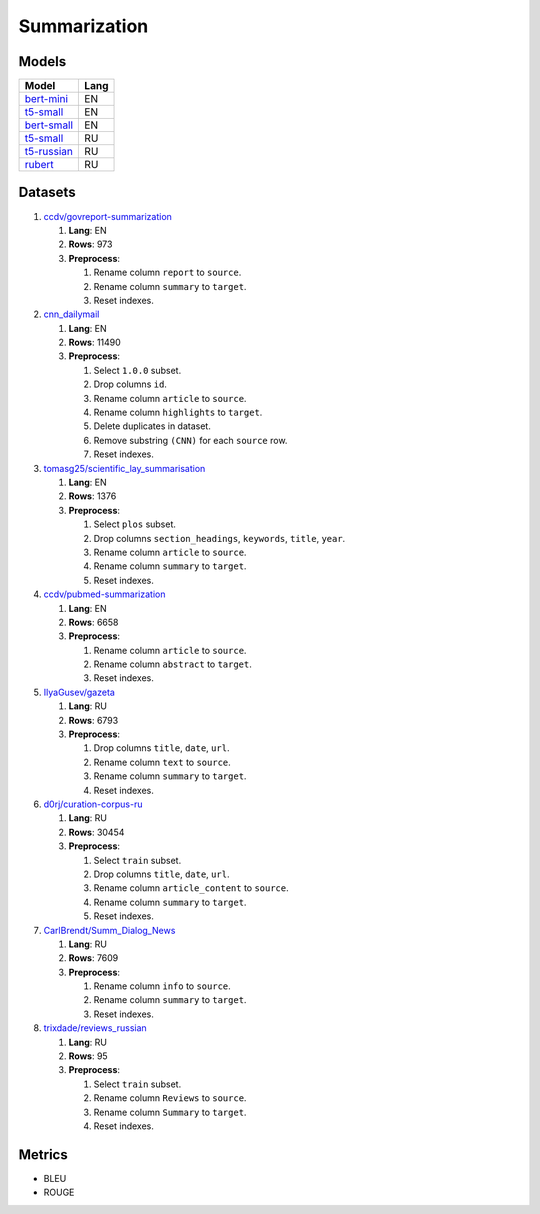 .. _summarization-label:

Summarization
=============

Models
------

+----------------------------------------------------------------------+-------+
| Model                                                                | Lang  |
+======================================================================+=======+
| `bert-mini                                                           | EN    |
| <https://huggingface.co/mrm8488/bert-mini2bert-mini-                 |       |
| finetuned-cnn_daily_mail-summarization>`__                           |       |
+----------------------------------------------------------------------+-------+
| `t5-small                                                            | EN    |
| <https://huggingface.co/Abijith/Billsum-text-summarizer-t5-small>`__ |       |
+----------------------------------------------------------------------+-------+
| `bert-small                                                          | EN    |
| <https://huggingface.co/mrm8488/bert-small2bert-                     |       |
| small-finetuned-cnn_daily_mail-summarization>`__                     |       |
+----------------------------------------------------------------------+-------+
| `t5-small                                                            | RU    |
| <https://huggingface.co/stevhliu/my_awesome_billsum_model>`__        |       |
+----------------------------------------------------------------------+-------+
| `t5-russian                                                          | RU    |
| <https://huggingface.co/UrukHan/t5-russian-summarization>`__         |       |
+----------------------------------------------------------------------+-------+
| `rubert                                                              | RU    |
| <https://huggingface.co/dmitry-vorobiev/rubert_ria_headlines>`__     |       |
+----------------------------------------------------------------------+-------+


Datasets
--------

1. `ccdv/govreport-summarization <https://huggingface.co/datasets/ccdv/govreport-summarization>`__

   1. **Lang**: EN
   2. **Rows**: 973
   3. **Preprocess**:

      1. Rename column ``report`` to ``source``.
      2. Rename column ``summary`` to ``target``.
      3. Reset indexes.

2. `cnn_dailymail <https://huggingface.co/datasets/cnn_dailymail>`__

   1. **Lang**: EN
   2. **Rows**: 11490
   3. **Preprocess**:

      1. Select ``1.0.0`` subset.
      2. Drop columns ``id``.
      3. Rename column ``article`` to ``source``.
      4. Rename column ``highlights`` to ``target``.
      5. Delete duplicates in dataset.
      6. Remove substring ``(CNN)`` for each ``source`` row.
      7. Reset indexes.

3. `tomasg25/scientific_lay_summarisation <https://huggingface.co/datasets/tomasg25/scientific_lay_summarisation>`__

   1. **Lang**: EN
   2. **Rows**: 1376
   3. **Preprocess**:

      1. Select ``plos`` subset.
      2. Drop columns ``section_headings``, ``keywords``, ``title``, ``year``.
      3. Rename column ``article`` to ``source``.
      4. Rename column ``summary`` to ``target``.
      5. Reset indexes.

4. `ccdv/pubmed-summarization <https://huggingface.co/datasets/ccdv/pubmed-summarization?row=0>`__

   1. **Lang**: EN
   2. **Rows**: 6658
   3. **Preprocess**:

      1. Rename column ``article`` to ``source``.
      2. Rename column ``abstract`` to ``target``.
      3. Reset indexes.

5. `IlyaGusev/gazeta <https://huggingface.co/datasets/IlyaGusev/gazeta>`__

   1. **Lang**: RU
   2. **Rows**: 6793
   3. **Preprocess**:

      1. Drop columns ``title``, ``date``, ``url``.
      2. Rename column ``text`` to ``source``.
      3. Rename column ``summary`` to ``target``.
      4. Reset indexes.

6. `d0rj/curation-corpus-ru <https://huggingface.co/datasets/d0rj/curation-corpus-ru>`__

   1. **Lang**: RU
   2. **Rows**: 30454
   3. **Preprocess**:

      1. Select ``train`` subset.
      2. Drop columns ``title``, ``date``, ``url``.
      3. Rename column ``article_content`` to ``source``.
      4. Rename column ``summary`` to ``target``.
      5. Reset indexes.

7. `CarlBrendt/Summ_Dialog_News <https://huggingface.co/datasets/CarlBrendt/Summ_Dialog_News?row=1>`__

   1. **Lang**: RU
   2. **Rows**: 7609
   3. **Preprocess**:

      1. Rename column ``info`` to ``source``.
      2. Rename column ``summary`` to ``target``.
      3. Reset indexes.

8. `trixdade/reviews_russian <https://huggingface.co/datasets/trixdade/reviews_russian>`__

   1. **Lang**: RU
   2. **Rows**: 95
   3. **Preprocess**:

      1. Select ``train`` subset.
      2. Rename column ``Reviews`` to ``source``.
      3. Rename column ``Summary`` to ``target``.
      4. Reset indexes.


Metrics
-------

-  BLEU
-  ROUGE
